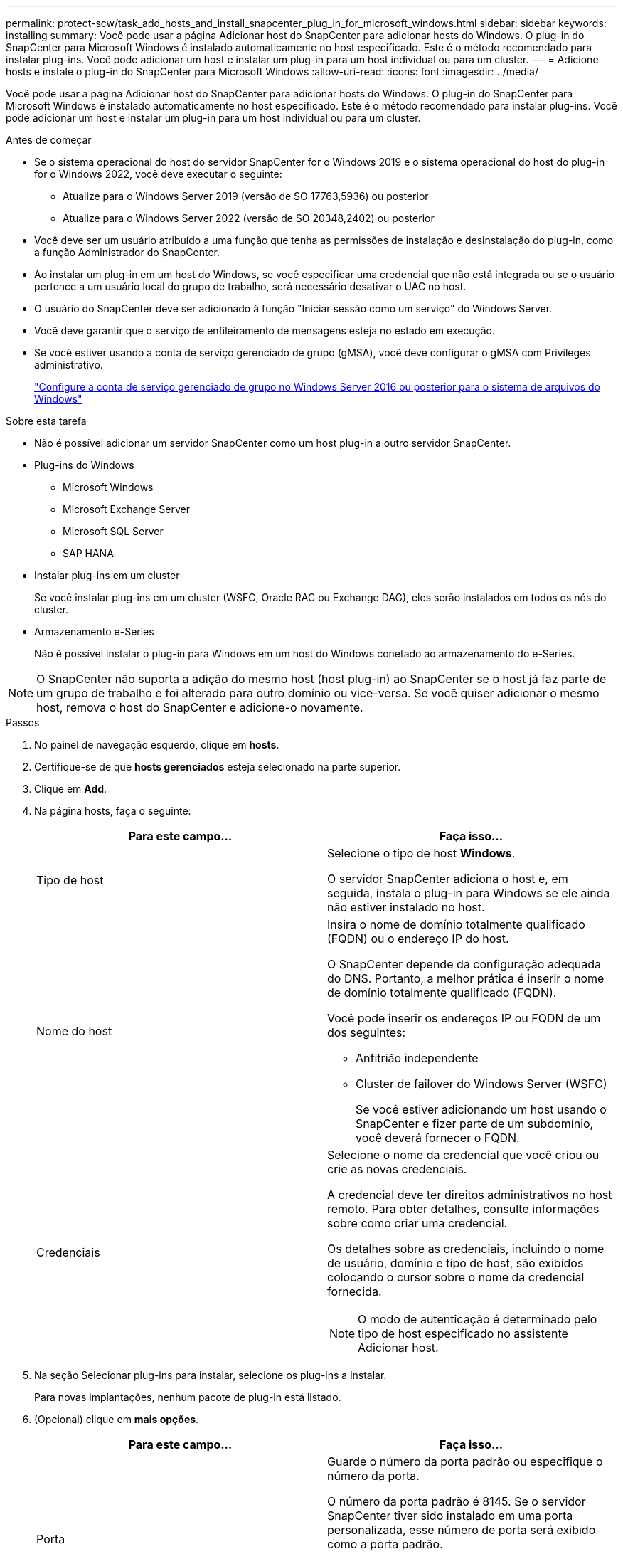 ---
permalink: protect-scw/task_add_hosts_and_install_snapcenter_plug_in_for_microsoft_windows.html 
sidebar: sidebar 
keywords: installing 
summary: Você pode usar a página Adicionar host do SnapCenter para adicionar hosts do Windows. O plug-in do SnapCenter para Microsoft Windows é instalado automaticamente no host especificado. Este é o método recomendado para instalar plug-ins. Você pode adicionar um host e instalar um plug-in para um host individual ou para um cluster. 
---
= Adicione hosts e instale o plug-in do SnapCenter para Microsoft Windows
:allow-uri-read: 
:icons: font
:imagesdir: ../media/


[role="lead"]
Você pode usar a página Adicionar host do SnapCenter para adicionar hosts do Windows. O plug-in do SnapCenter para Microsoft Windows é instalado automaticamente no host especificado. Este é o método recomendado para instalar plug-ins. Você pode adicionar um host e instalar um plug-in para um host individual ou para um cluster.

.Antes de começar
* Se o sistema operacional do host do servidor SnapCenter for o Windows 2019 e o sistema operacional do host do plug-in for o Windows 2022, você deve executar o seguinte:
+
** Atualize para o Windows Server 2019 (versão de SO 17763,5936) ou posterior
** Atualize para o Windows Server 2022 (versão de SO 20348,2402) ou posterior


* Você deve ser um usuário atribuído a uma função que tenha as permissões de instalação e desinstalação do plug-in, como a função Administrador do SnapCenter.
* Ao instalar um plug-in em um host do Windows, se você especificar uma credencial que não está integrada ou se o usuário pertence a um usuário local do grupo de trabalho, será necessário desativar o UAC no host.
* O usuário do SnapCenter deve ser adicionado à função "Iniciar sessão como um serviço" do Windows Server.
* Você deve garantir que o serviço de enfileiramento de mensagens esteja no estado em execução.
* Se você estiver usando a conta de serviço gerenciado de grupo (gMSA), você deve configurar o gMSA com Privileges administrativo.
+
link:task_configure_gMSA_on_windows_server_2012_or_later.html["Configure a conta de serviço gerenciado de grupo no Windows Server 2016 ou posterior para o sistema de arquivos do Windows"]



.Sobre esta tarefa
* Não é possível adicionar um servidor SnapCenter como um host plug-in a outro servidor SnapCenter.
* Plug-ins do Windows
+
** Microsoft Windows
** Microsoft Exchange Server
** Microsoft SQL Server
** SAP HANA


* Instalar plug-ins em um cluster
+
Se você instalar plug-ins em um cluster (WSFC, Oracle RAC ou Exchange DAG), eles serão instalados em todos os nós do cluster.

* Armazenamento e-Series
+
Não é possível instalar o plug-in para Windows em um host do Windows conetado ao armazenamento do e-Series.




NOTE: O SnapCenter não suporta a adição do mesmo host (host plug-in) ao SnapCenter se o host já faz parte de um grupo de trabalho e foi alterado para outro domínio ou vice-versa. Se você quiser adicionar o mesmo host, remova o host do SnapCenter e adicione-o novamente.

.Passos
. No painel de navegação esquerdo, clique em *hosts*.
. Certifique-se de que *hosts gerenciados* esteja selecionado na parte superior.
. Clique em *Add*.
. Na página hosts, faça o seguinte:
+
|===
| Para este campo... | Faça isso... 


 a| 
Tipo de host
 a| 
Selecione o tipo de host *Windows*.

O servidor SnapCenter adiciona o host e, em seguida, instala o plug-in para Windows se ele ainda não estiver instalado no host.



 a| 
Nome do host
 a| 
Insira o nome de domínio totalmente qualificado (FQDN) ou o endereço IP do host.

O SnapCenter depende da configuração adequada do DNS. Portanto, a melhor prática é inserir o nome de domínio totalmente qualificado (FQDN).

Você pode inserir os endereços IP ou FQDN de um dos seguintes:

** Anfitrião independente
** Cluster de failover do Windows Server (WSFC)
+
Se você estiver adicionando um host usando o SnapCenter e fizer parte de um subdomínio, você deverá fornecer o FQDN.





 a| 
Credenciais
 a| 
Selecione o nome da credencial que você criou ou crie as novas credenciais.

A credencial deve ter direitos administrativos no host remoto. Para obter detalhes, consulte informações sobre como criar uma credencial.

Os detalhes sobre as credenciais, incluindo o nome de usuário, domínio e tipo de host, são exibidos colocando o cursor sobre o nome da credencial fornecida.


NOTE: O modo de autenticação é determinado pelo tipo de host especificado no assistente Adicionar host.

|===
. Na seção Selecionar plug-ins para instalar, selecione os plug-ins a instalar.
+
Para novas implantações, nenhum pacote de plug-in está listado.

. (Opcional) clique em *mais opções*.
+
|===
| Para este campo... | Faça isso... 


 a| 
Porta
 a| 
Guarde o número da porta padrão ou especifique o número da porta.

O número da porta padrão é 8145. Se o servidor SnapCenter tiver sido instalado em uma porta personalizada, esse número de porta será exibido como a porta padrão.


NOTE: Se você instalou manualmente os plug-ins e especificou uma porta personalizada, você deve especificar a mesma porta. Caso contrário, a operação falha.



 a| 
Caminho de instalação
 a| 
O caminho padrão é C: Arquivos de programas / NetApp / SnapCenter.

Opcionalmente, você pode personalizar o caminho. Para o pacote de plug-ins do SnapCenter para Windows, o caminho padrão é C: Arquivos de programas/NetApp/SnapCenter. No entanto, se quiser, você pode personalizar o caminho padrão.



 a| 
Adicione todos os hosts no cluster
 a| 
Marque essa caixa de seleção para adicionar todos os nós de cluster em um WSFC.



 a| 
Ignorar as verificações de pré-instalação
 a| 
Marque essa caixa de seleção se você já instalou os plug-ins manualmente e não quiser validar se o host atende aos requisitos para instalar o plug-in.



 a| 
Use a conta de serviço gerenciado de grupo (gMSA) para executar os serviços de plug-in
 a| 
Marque essa caixa de seleção se quiser usar a conta de serviço gerenciado de grupo (gMSA) para executar os serviços de plug-in.

Forneça o nome gMSA no seguinte formato: _Domainname


NOTE: O gMSA será usado como uma conta de serviço de logon apenas para o serviço SnapCenter Plug-in para Windows.

|===
. Clique em *Enviar*.
+
Se você não selecionou a caixa de seleção *Ignorar pré-verificações*, o host será validado para verificar se atende aos requisitos para instalar o plug-in. O espaço em disco, a RAM, a versão do PowerShell, a versão do .NET e o local são validados de acordo com os requisitos mínimos. Se os requisitos mínimos não forem cumpridos, são apresentadas mensagens de erro ou de aviso adequadas.

+
Se o erro estiver relacionado ao espaço em disco ou à RAM, você poderá atualizar o arquivo web.config localizado no `C:\Program Files\NetApp\SnapCenter` WebApp para modificar os valores padrão. Se o erro estiver relacionado a outros parâmetros, você deve corrigir o problema.

+

NOTE: Em uma configuração de HA, se você estiver atualizando o arquivo web.config, será necessário atualizar o arquivo em ambos os nós.

. Monitorize o progresso da instalação.

